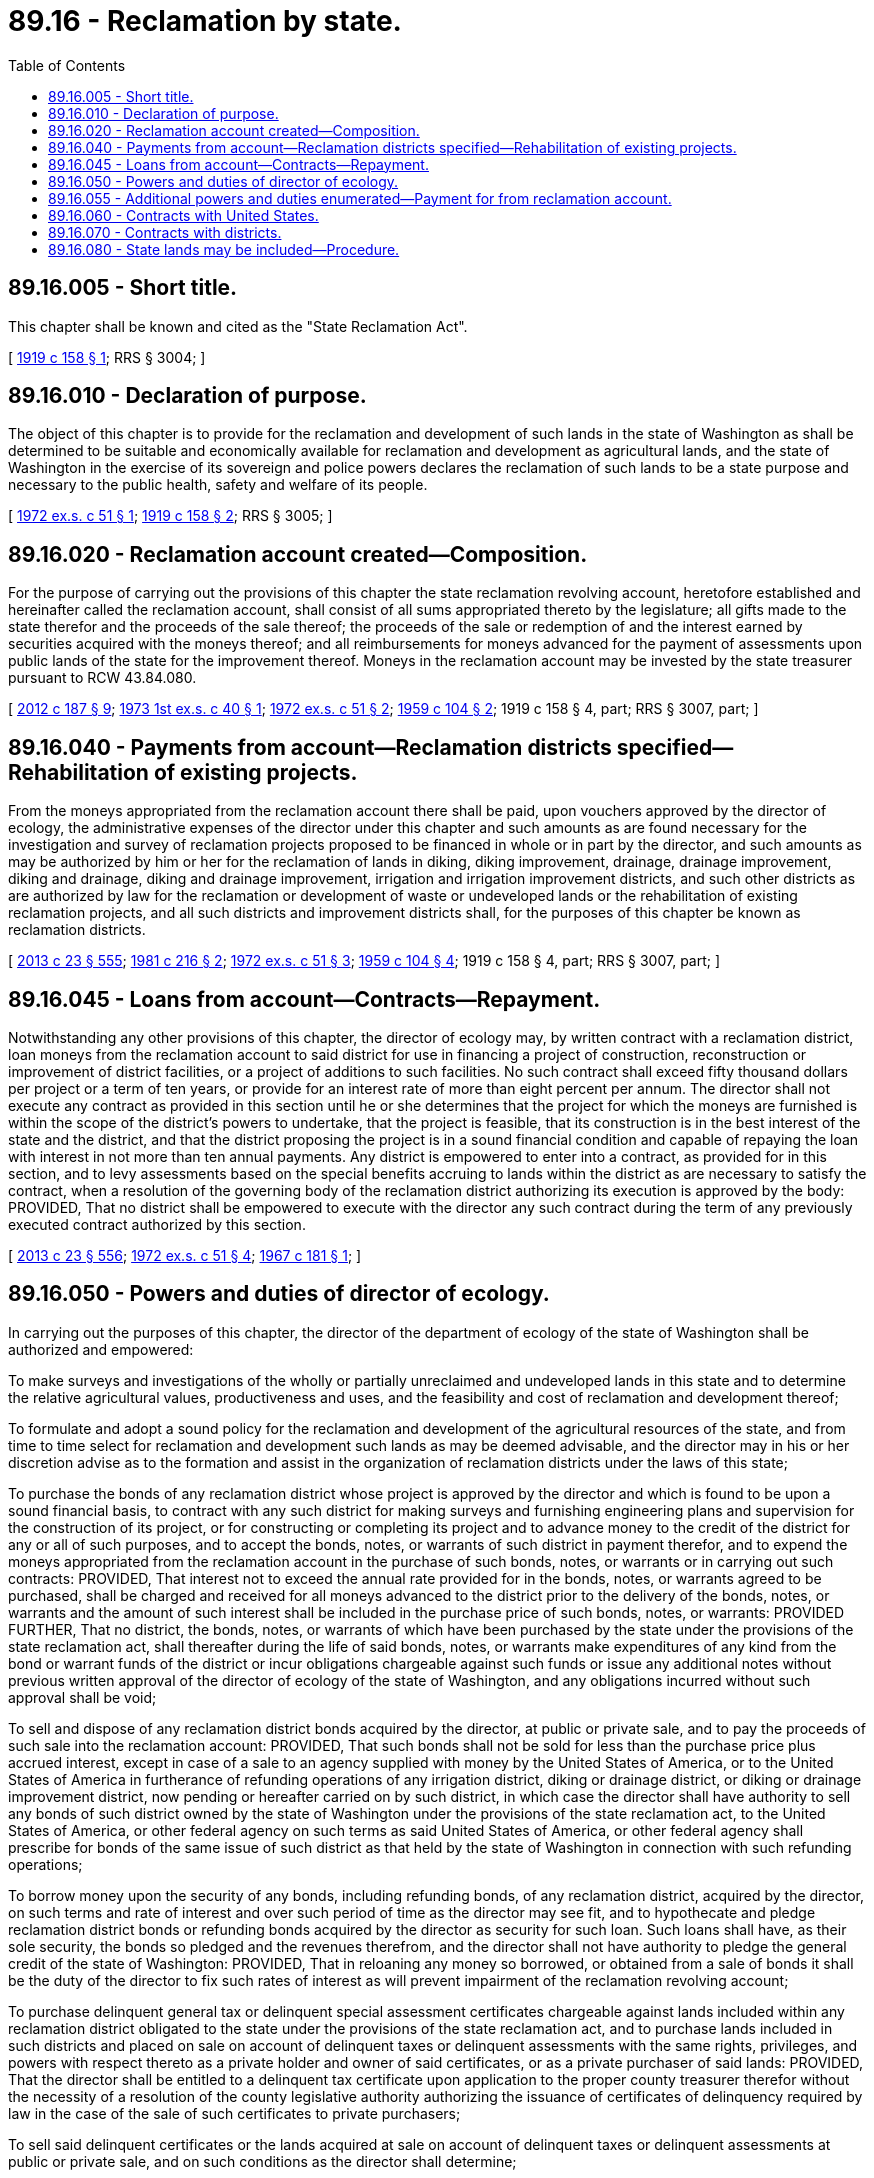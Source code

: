 = 89.16 - Reclamation by state.
:toc:

== 89.16.005 - Short title.
This chapter shall be known and cited as the "State Reclamation Act".

[ http://leg.wa.gov/CodeReviser/documents/sessionlaw/1919c158.pdf?cite=1919%20c%20158%20§%201[1919 c 158 § 1]; RRS § 3004; ]

== 89.16.010 - Declaration of purpose.
The object of this chapter is to provide for the reclamation and development of such lands in the state of Washington as shall be determined to be suitable and economically available for reclamation and development as agricultural lands, and the state of Washington in the exercise of its sovereign and police powers declares the reclamation of such lands to be a state purpose and necessary to the public health, safety and welfare of its people.

[ http://leg.wa.gov/CodeReviser/documents/sessionlaw/1972ex1c51.pdf?cite=1972%20ex.s.%20c%2051%20§%201[1972 ex.s. c 51 § 1]; http://leg.wa.gov/CodeReviser/documents/sessionlaw/1919c158.pdf?cite=1919%20c%20158%20§%202[1919 c 158 § 2]; RRS § 3005; ]

== 89.16.020 - Reclamation account created—Composition.
For the purpose of carrying out the provisions of this chapter the state reclamation revolving account, heretofore established and hereinafter called the reclamation account, shall consist of all sums appropriated thereto by the legislature; all gifts made to the state therefor and the proceeds of the sale thereof; the proceeds of the sale or redemption of and the interest earned by securities acquired with the moneys thereof; and all reimbursements for moneys advanced for the payment of assessments upon public lands of the state for the improvement thereof. Moneys in the reclamation account may be invested by the state treasurer pursuant to RCW 43.84.080.

[ http://lawfilesext.leg.wa.gov/biennium/2011-12/Pdf/Bills/Session%20Laws/House/2620.SL.pdf?cite=2012%20c%20187%20§%209[2012 c 187 § 9]; http://leg.wa.gov/CodeReviser/documents/sessionlaw/1973ex1c40.pdf?cite=1973%201st%20ex.s.%20c%2040%20§%201[1973 1st ex.s. c 40 § 1]; http://leg.wa.gov/CodeReviser/documents/sessionlaw/1972ex1c51.pdf?cite=1972%20ex.s.%20c%2051%20§%202[1972 ex.s. c 51 § 2]; http://leg.wa.gov/CodeReviser/documents/sessionlaw/1959c104.pdf?cite=1959%20c%20104%20§%202[1959 c 104 § 2]; 1919 c 158 § 4, part; RRS § 3007, part; ]

== 89.16.040 - Payments from account—Reclamation districts specified—Rehabilitation of existing projects.
From the moneys appropriated from the reclamation account there shall be paid, upon vouchers approved by the director of ecology, the administrative expenses of the director under this chapter and such amounts as are found necessary for the investigation and survey of reclamation projects proposed to be financed in whole or in part by the director, and such amounts as may be authorized by him or her for the reclamation of lands in diking, diking improvement, drainage, drainage improvement, diking and drainage, diking and drainage improvement, irrigation and irrigation improvement districts, and such other districts as are authorized by law for the reclamation or development of waste or undeveloped lands or the rehabilitation of existing reclamation projects, and all such districts and improvement districts shall, for the purposes of this chapter be known as reclamation districts.

[ http://lawfilesext.leg.wa.gov/biennium/2013-14/Pdf/Bills/Session%20Laws/Senate/5077-S.SL.pdf?cite=2013%20c%2023%20§%20555[2013 c 23 § 555]; http://leg.wa.gov/CodeReviser/documents/sessionlaw/1981c216.pdf?cite=1981%20c%20216%20§%202[1981 c 216 § 2]; http://leg.wa.gov/CodeReviser/documents/sessionlaw/1972ex1c51.pdf?cite=1972%20ex.s.%20c%2051%20§%203[1972 ex.s. c 51 § 3]; http://leg.wa.gov/CodeReviser/documents/sessionlaw/1959c104.pdf?cite=1959%20c%20104%20§%204[1959 c 104 § 4]; 1919 c 158 § 4, part; RRS § 3007, part; ]

== 89.16.045 - Loans from account—Contracts—Repayment.
Notwithstanding any other provisions of this chapter, the director of ecology may, by written contract with a reclamation district, loan moneys from the reclamation account to said district for use in financing a project of construction, reconstruction or improvement of district facilities, or a project of additions to such facilities. No such contract shall exceed fifty thousand dollars per project or a term of ten years, or provide for an interest rate of more than eight percent per annum. The director shall not execute any contract as provided in this section until he or she determines that the project for which the moneys are furnished is within the scope of the district's powers to undertake, that the project is feasible, that its construction is in the best interest of the state and the district, and that the district proposing the project is in a sound financial condition and capable of repaying the loan with interest in not more than ten annual payments. Any district is empowered to enter into a contract, as provided for in this section, and to levy assessments based on the special benefits accruing to lands within the district as are necessary to satisfy the contract, when a resolution of the governing body of the reclamation district authorizing its execution is approved by the body: PROVIDED, That no district shall be empowered to execute with the director any such contract during the term of any previously executed contract authorized by this section.

[ http://lawfilesext.leg.wa.gov/biennium/2013-14/Pdf/Bills/Session%20Laws/Senate/5077-S.SL.pdf?cite=2013%20c%2023%20§%20556[2013 c 23 § 556]; http://leg.wa.gov/CodeReviser/documents/sessionlaw/1972ex1c51.pdf?cite=1972%20ex.s.%20c%2051%20§%204[1972 ex.s. c 51 § 4]; http://leg.wa.gov/CodeReviser/documents/sessionlaw/1967c181.pdf?cite=1967%20c%20181%20§%201[1967 c 181 § 1]; ]

== 89.16.050 - Powers and duties of director of ecology.
In carrying out the purposes of this chapter, the director of the department of ecology of the state of Washington shall be authorized and empowered:

To make surveys and investigations of the wholly or partially unreclaimed and undeveloped lands in this state and to determine the relative agricultural values, productiveness and uses, and the feasibility and cost of reclamation and development thereof;

To formulate and adopt a sound policy for the reclamation and development of the agricultural resources of the state, and from time to time select for reclamation and development such lands as may be deemed advisable, and the director may in his or her discretion advise as to the formation and assist in the organization of reclamation districts under the laws of this state;

To purchase the bonds of any reclamation district whose project is approved by the director and which is found to be upon a sound financial basis, to contract with any such district for making surveys and furnishing engineering plans and supervision for the construction of its project, or for constructing or completing its project and to advance money to the credit of the district for any or all of such purposes, and to accept the bonds, notes, or warrants of such district in payment therefor, and to expend the moneys appropriated from the reclamation account in the purchase of such bonds, notes, or warrants or in carrying out such contracts: PROVIDED, That interest not to exceed the annual rate provided for in the bonds, notes, or warrants agreed to be purchased, shall be charged and received for all moneys advanced to the district prior to the delivery of the bonds, notes, or warrants and the amount of such interest shall be included in the purchase price of such bonds, notes, or warrants: PROVIDED FURTHER, That no district, the bonds, notes, or warrants of which have been purchased by the state under the provisions of the state reclamation act, shall thereafter during the life of said bonds, notes, or warrants make expenditures of any kind from the bond or warrant funds of the district or incur obligations chargeable against such funds or issue any additional notes without previous written approval of the director of ecology of the state of Washington, and any obligations incurred without such approval shall be void;

To sell and dispose of any reclamation district bonds acquired by the director, at public or private sale, and to pay the proceeds of such sale into the reclamation account: PROVIDED, That such bonds shall not be sold for less than the purchase price plus accrued interest, except in case of a sale to an agency supplied with money by the United States of America, or to the United States of America in furtherance of refunding operations of any irrigation district, diking or drainage district, or diking or drainage improvement district, now pending or hereafter carried on by such district, in which case the director shall have authority to sell any bonds of such district owned by the state of Washington under the provisions of the state reclamation act, to the United States of America, or other federal agency on such terms as said United States of America, or other federal agency shall prescribe for bonds of the same issue of such district as that held by the state of Washington in connection with such refunding operations;

To borrow money upon the security of any bonds, including refunding bonds, of any reclamation district, acquired by the director, on such terms and rate of interest and over such period of time as the director may see fit, and to hypothecate and pledge reclamation district bonds or refunding bonds acquired by the director as security for such loan. Such loans shall have, as their sole security, the bonds so pledged and the revenues therefrom, and the director shall not have authority to pledge the general credit of the state of Washington: PROVIDED, That in reloaning any money so borrowed, or obtained from a sale of bonds it shall be the duty of the director to fix such rates of interest as will prevent impairment of the reclamation revolving account;

To purchase delinquent general tax or delinquent special assessment certificates chargeable against lands included within any reclamation district obligated to the state under the provisions of the state reclamation act, and to purchase lands included in such districts and placed on sale on account of delinquent taxes or delinquent assessments with the same rights, privileges, and powers with respect thereto as a private holder and owner of said certificates, or as a private purchaser of said lands: PROVIDED, That the director shall be entitled to a delinquent tax certificate upon application to the proper county treasurer therefor without the necessity of a resolution of the county legislative authority authorizing the issuance of certificates of delinquency required by law in the case of the sale of such certificates to private purchasers;

To sell said delinquent certificates or the lands acquired at sale on account of delinquent taxes or delinquent assessments at public or private sale, and on such conditions as the director shall determine;

To, whenever the director shall deem it advisable, require any district with which he or she may contract, to provide such safeguards as he or she may deem necessary to assure bona fide settlement and development of the lands within such district, by securing from the owners of lands therein agreements to limit the amount of their holdings to such acreage as they can properly farm and to sell their excess landholdings at reasonable prices;

To employ all necessary experts, assistants, and employees and fix their compensation and to enter into any and all contracts and agreements necessary to carry out the purposes of this chapter;

To have the assistance, cooperation and services of, and the use of the records and files in, all the departments and institutions of the state, particularly the office of the commissioner of public lands, the state department of agriculture, Washington State University, and the University of Washington; and all state officers and the governing authorities of all state institutions are hereby authorized and directed to cooperate with the director in furthering the purpose of this chapter;

To cooperate with the United States in any plan of land reclamation, land settlement or agricultural development which the congress of the United States may provide and which may effect the development of agricultural resources within the state of Washington, and the director shall have full power to carry out the provisions of any cooperative land settlement act that may be enacted by the United States.

[ http://lawfilesext.leg.wa.gov/biennium/2013-14/Pdf/Bills/Session%20Laws/Senate/5077-S.SL.pdf?cite=2013%20c%2023%20§%20557[2013 c 23 § 557]; http://leg.wa.gov/CodeReviser/documents/sessionlaw/1983c167.pdf?cite=1983%20c%20167%20§%20248[1983 c 167 § 248]; http://leg.wa.gov/CodeReviser/documents/sessionlaw/1977c75.pdf?cite=1977%20c%2075%20§%2093[1977 c 75 § 93]; http://leg.wa.gov/CodeReviser/documents/sessionlaw/1972ex1c51.pdf?cite=1972%20ex.s.%20c%2051%20§%205[1972 ex.s. c 51 § 5]; http://leg.wa.gov/CodeReviser/documents/sessionlaw/1943c279.pdf?cite=1943%20c%20279%20§%201[1943 c 279 § 1]; http://leg.wa.gov/CodeReviser/documents/sessionlaw/1935c7.pdf?cite=1935%20c%207%20§%201[1935 c 7 § 1]; http://leg.wa.gov/CodeReviser/documents/sessionlaw/1933ex1c13.pdf?cite=1933%20ex.s.%20c%2013%20§%201[1933 ex.s. c 13 § 1]; http://leg.wa.gov/CodeReviser/documents/sessionlaw/1923c132.pdf?cite=1923%20c%20132%20§%201[1923 c 132 § 1]; http://leg.wa.gov/CodeReviser/documents/sessionlaw/1919c158.pdf?cite=1919%20c%20158%20§%205[1919 c 158 § 5]; RRS § 3008; ]

== 89.16.055 - Additional powers and duties enumerated—Payment for from reclamation account.
In addition to the powers provided in RCW 89.16.050, the department of ecology is authorized and empowered to:

. Conduct surveys, studies, investigations, and water right examinations for proposed reclamation projects or the rehabilitation of existing reclamation projects that may be funded fully or partially from the receipts of the sale of bonds issued by the state of Washington.

. Support the preparation for and administration of proceedings, provided in RCW 90.03.110 or 90.44.220, or both, pertaining to river systems or other water bodies that are associated with existing or proposed reclamation projects.

. Conduct a regulatory program for well construction as provided in chapter 18.104 RCW.

Funds of the account established by RCW 89.16.020 may, as appropriated by the legislature, be used in relation to the powers provided in this section, notwithstanding any other provisions of chapter 89.16 RCW that may be to the contrary.

[ http://lawfilesext.leg.wa.gov/biennium/1993-94/Pdf/Bills/Session%20Laws/House/1806-S.SL.pdf?cite=1993%20c%20387%20§%2027[1993 c 387 § 27]; http://leg.wa.gov/CodeReviser/documents/sessionlaw/1981c216.pdf?cite=1981%20c%20216%20§%201[1981 c 216 § 1]; ]

== 89.16.060 - Contracts with United States.
The department of ecology shall have the power to cooperate and to contract with the United States for the reclamation of lands in this state by the United States, and shall have the power to contract with the United States for the handling of such reclamation work by the United States and for the repayment of such moneys as the department of ecology shall invest from the reclamation account, under such terms and conditions as the United States laws and the regulations of the interior department shall provide for the repayment of reclamation costs by the lands reclaimed.

[ http://leg.wa.gov/CodeReviser/documents/sessionlaw/1972ex1c51.pdf?cite=1972%20ex.s.%20c%2051%20§%206[1972 ex.s. c 51 § 6]; http://leg.wa.gov/CodeReviser/documents/sessionlaw/1919c158.pdf?cite=1919%20c%20158%20§%206[1919 c 158 § 6]; RRS § 3009; ]

== 89.16.070 - Contracts with districts.
A diking, drainage, diking and drainage, and irrigation district, and improvement districts thereof through the parent district, or such other district as is authorized and organized for the reclamation or development of waste or undeveloped lands, may enter into contracts with the director for the reclamation of the lands of the district in the manner provided herein, or in such manner as such districts may contract with the United States or with individuals or corporations, for making surveys and furnishing engineering plans and supervision for the construction of all works and improvements necessary for the reclamation of its lands, and for the sale or delivery of its bonds, and may issue bonds of the district for such purposes.

[ http://leg.wa.gov/CodeReviser/documents/sessionlaw/1959c104.pdf?cite=1959%20c%20104%20§%205[1959 c 104 § 5]; http://leg.wa.gov/CodeReviser/documents/sessionlaw/1923c132.pdf?cite=1923%20c%20132%20§%202[1923 c 132 § 2]; http://leg.wa.gov/CodeReviser/documents/sessionlaw/1919c158.pdf?cite=1919%20c%20158%20§%207[1919 c 158 § 7]; RRS § 3010; ]

== 89.16.080 - State lands may be included—Procedure.
Whenever in the judgment of the department of natural resources any state, school, granted, or other public lands of the state will be specially benefited by any proposed reclamation project approved by the department of ecology, it may consent that such lands be included in any reclamation district organized for the purpose of carrying out such reclamation project, and in that event the department of natural resources shall be authorized to pay, out of current appropriations, the district assessments levied as provided by law against such lands, and any such assessments paid shall be made a charge against the lands upon which they were levied, and the amount thereof, but without interest, shall be included in the appraised value of such lands when sold or leased.

[ http://leg.wa.gov/CodeReviser/documents/sessionlaw/1972ex1c51.pdf?cite=1972%20ex.s.%20c%2051%20§%207[1972 ex.s. c 51 § 7]; http://leg.wa.gov/CodeReviser/documents/sessionlaw/1919c158.pdf?cite=1919%20c%20158%20§%208[1919 c 158 § 8]; RRS § 3011; ]

